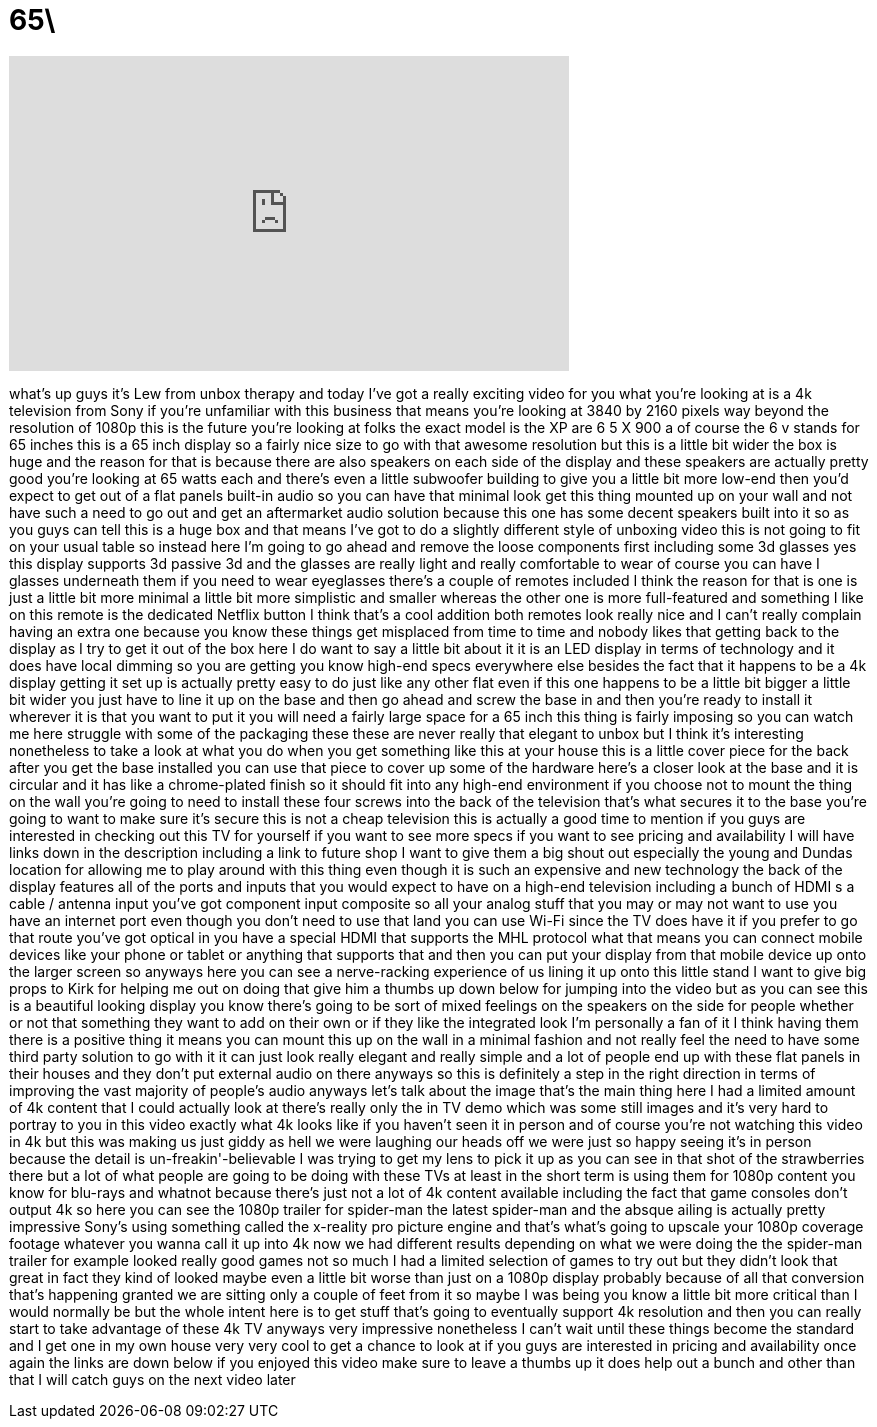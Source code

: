 = 65\
:published_at: 2013-05-22
:hp-alt-title: 65\
:hp-image: https://i.ytimg.com/vi/j9JKDzusKBM/maxresdefault.jpg


++++
<iframe width="560" height="315" src="https://www.youtube.com/embed/j9JKDzusKBM?rel=0" frameborder="0" allow="autoplay; encrypted-media" allowfullscreen></iframe>
++++

what's up guys it's Lew from unbox
therapy and today I've got a really
exciting video for you what you're
looking at is a 4k television from Sony
if you're unfamiliar with this business
that means you're looking at 3840 by
2160 pixels way beyond the resolution of
1080p this is the future you're looking
at folks the exact model is the XP are 6
5 X 900 a of course the 6 v stands for
65 inches this is a 65 inch display so a
fairly nice size to go with that awesome
resolution but this is a little bit
wider the box is huge and the reason for
that is because there are also speakers
on each side of the display and these
speakers are actually pretty good you're
looking at 65 watts each and there's
even a little subwoofer building to give
you a little bit more low-end then you'd
expect to get out of a flat panels
built-in audio so you can have that
minimal look get this thing mounted up
on your wall and not have such a need to
go out and get an aftermarket audio
solution because this one has some
decent speakers built into it so as you
guys can tell this is a huge box and
that means I've got to do a slightly
different style of unboxing video this
is not going to fit on your usual table
so instead here I'm going to go ahead
and remove the loose components first
including some 3d glasses yes this
display supports 3d passive 3d and the
glasses are really light and really
comfortable to wear of course you can
have I glasses underneath them if you
need to wear eyeglasses there's a couple
of remotes included I think the reason
for that is one is just a little bit
more minimal a little bit more
simplistic and smaller whereas the other
one is more full-featured and something
I like on this remote is the dedicated
Netflix button I think that's a cool
addition both remotes look really nice
and I can't really complain having an
extra one because you know these things
get misplaced from time to time and
nobody likes that getting back to the
display as I try to get it out of the
box here I do want to say a little bit
about it it is an LED display in terms
of technology and it does have local
dimming so you are getting you know
high-end specs everywhere else besides
the fact that it happens to be a 4k
display getting it set up is actually
pretty easy to do just like any other
flat
even if this one happens to be a little
bit bigger a little bit wider you just
have to line it up on the base and then
go ahead and screw the base in and then
you're ready to install it wherever it
is that you want to put it you will need
a fairly large space for a 65 inch this
thing is fairly imposing so you can
watch me here struggle with some of the
packaging these these are never really
that elegant to unbox but I think it's
interesting nonetheless to take a look
at what you do when you get something
like this at your house this is a little
cover piece for the back after you get
the base installed you can use that
piece to cover up some of the hardware
here's a closer look at the base and it
is circular and it has like a
chrome-plated finish so it should fit
into any high-end environment if you
choose not to mount the thing on the
wall you're going to need to install
these four screws into the back of the
television that's what secures it to the
base you're going to want to make sure
it's secure this is not a cheap
television this is actually a good time
to mention if you guys are interested in
checking out this TV for yourself if you
want to see more specs if you want to
see pricing and availability I will have
links down in the description including
a link to future shop I want to give
them a big shout out especially the
young and Dundas location for allowing
me to play around with this thing even
though it is such an expensive and new
technology the back of the display
features all of the ports and inputs
that you would expect to have on a
high-end television including a bunch of
HDMI s a cable / antenna input
you've got component input composite so
all your analog stuff that you may or
may not want to use you have an internet
port even though you don't need to use
that land you can use Wi-Fi since the TV
does have it if you prefer to go that
route you've got optical in you have a
special HDMI that supports the MHL
protocol what that means you can connect
mobile devices like your phone or tablet
or anything that supports that and then
you can put your display from that
mobile device up onto the larger screen
so anyways here you can see a
nerve-racking experience of us lining it
up onto this little stand I want to give
big props to Kirk for helping me out on
doing that give him a thumbs up down
below for jumping into the video but as
you can see this is a beautiful looking
display you know there's going to be
sort of mixed feelings on the speakers
on the side for people whether or not
that
something they want to add on their own
or if they like the integrated look I'm
personally a fan of it I think having
them there is a positive thing it means
you can mount this up on the wall in a
minimal fashion and not really feel the
need to have some third party solution
to go with it it can just look really
elegant and really simple and a lot of
people end up with these flat panels in
their houses and they don't put external
audio on there anyways so this is
definitely a step in the right direction
in terms of improving the vast majority
of people's audio anyways let's talk
about the image that's the main thing
here I had a limited amount of 4k
content that I could actually look at
there's really only the in TV demo which
was some still images and it's very hard
to portray to you in this video exactly
what 4k looks like if you haven't seen
it in person and of course you're not
watching this video in 4k but this was
making us just giddy as hell we were
laughing our heads off we were just so
happy seeing it's in person because the
detail is un-freakin'-believable I was
trying to get my lens to pick it up as
you can see in that shot of the
strawberries there but a lot of what
people are going to be doing with these
TVs at least in the short term is using
them for 1080p content you know for
blu-rays and whatnot because there's
just not a lot of 4k content available
including the fact that game consoles
don't output 4k so here you can see the
1080p trailer for spider-man the latest
spider-man and the absque ailing is
actually pretty impressive
Sony's using something called the
x-reality pro picture engine and that's
what's going to upscale your 1080p
coverage footage whatever you wanna call
it up into 4k now we had different
results depending on what we were doing
the the spider-man trailer for example
looked really good games not so much I
had a limited selection of games to try
out but they didn't look that great in
fact they kind of looked maybe even a
little bit worse than just on a 1080p
display probably because of all that
conversion that's happening granted we
are sitting only a couple of feet from
it so maybe I was being you know a
little bit more critical than I would
normally be but the whole intent here is
to get stuff that's going to eventually
support 4k resolution and then you can
really start to take advantage of these
4k TV
anyways very impressive nonetheless I
can't wait until these things become the
standard and I get one in my own house
very very cool to get a chance to look
at if you guys are interested in pricing
and availability once again the links
are down below if you enjoyed this video
make sure to leave a thumbs up it does
help out a bunch and other than that I
will catch guys on the next video later